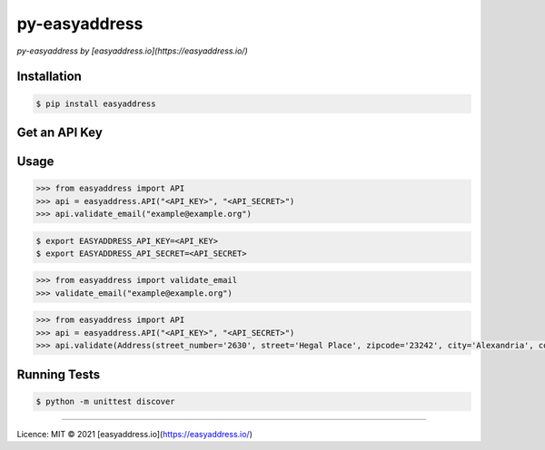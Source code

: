 py-easyaddress
==============

*py-easyaddress by [easyaddress.io](https://easyaddress.io/)*


Installation
------------

.. code-block:: bash

    $ pip install easyaddress


Get an API Key
--------------




Usage
-----

.. code-block:: python

    >>> from easyaddress import API
    >>> api = easyaddress.API("<API_KEY>", "<API_SECRET>")
    >>> api.validate_email("example@example.org")


.. code-block:: bash

    $ export EASYADDRESS_API_KEY=<API_KEY>
    $ export EASYADDRESS_API_SECRET=<API_SECRET>

.. code-block:: python

    >>> from easyaddress import validate_email
    >>> validate_email("example@example.org")


.. code-block:: python

    >>> from easyaddress import API
    >>> api = easyaddress.API("<API_KEY>", "<API_SECRET>")
    >>> api.validate(Address(street_number='2630', street='Hegal Place', zipcode='23242', city='Alexandria', country=Country.US, province=USRegion.VA))


Running Tests
-------------

.. code-block:: bash

    $ python -m unittest discover


________________________________________________

Licence: MIT
© 2021 [easyaddress.io](https://easyaddress.io/)
